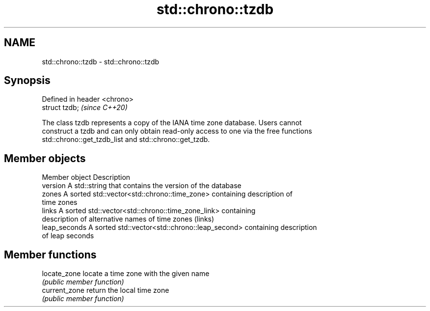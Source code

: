 .TH std::chrono::tzdb 3 "2021.11.17" "http://cppreference.com" "C++ Standard Libary"
.SH NAME
std::chrono::tzdb \- std::chrono::tzdb

.SH Synopsis
   Defined in header <chrono>
   struct tzdb;                \fI(since C++20)\fP

   The class tzdb represents a copy of the IANA time zone database. Users cannot
   construct a tzdb and can only obtain read-only access to one via the free functions
   std::chrono::get_tzdb_list and std::chrono::get_tzdb.

.SH Member objects

   Member object Description
   version       A std::string that contains the version of the database
   zones         A sorted std::vector<std::chrono::time_zone> containing description of
                 time zones
   links         A sorted std::vector<std::chrono::time_zone_link> containing
                 description of alternative names of time zones (links)
   leap_seconds  A sorted std::vector<std::chrono::leap_second> containing description
                 of leap seconds

.SH Member functions

   locate_zone  locate a time zone with the given name
                \fI(public member function)\fP
   current_zone return the local time zone
                \fI(public member function)\fP
